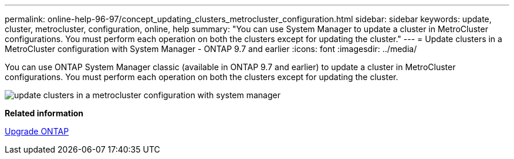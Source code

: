 ---
permalink: online-help-96-97/concept_updating_clusters_metrocluster_configuration.html
sidebar: sidebar
keywords: update, cluster, metrocluster, configuration, online, help
summary: "You can use System Manager to update a cluster in MetroCluster configurations. You must perform each operation on both the clusters except for updating the cluster."
---
= Update clusters in a MetroCluster configuration with System Manager - ONTAP 9.7 and earlier
:icons: font
:imagesdir: ../media/

[.lead]
You can use ONTAP System Manager classic (available in ONTAP 9.7 and earlier) to update a cluster in MetroCluster configurations. You must perform each operation on both the clusters except for updating the cluster.

image::../media/updating_cluster_mcc_configuration.gif[update clusters in a metrocluster configuration with system manager]

*Related information*

https://docs.netapp.com/us-en/ontap/upgrade/task_upgrade_andu_sm.html[Upgrade ONTAP]
